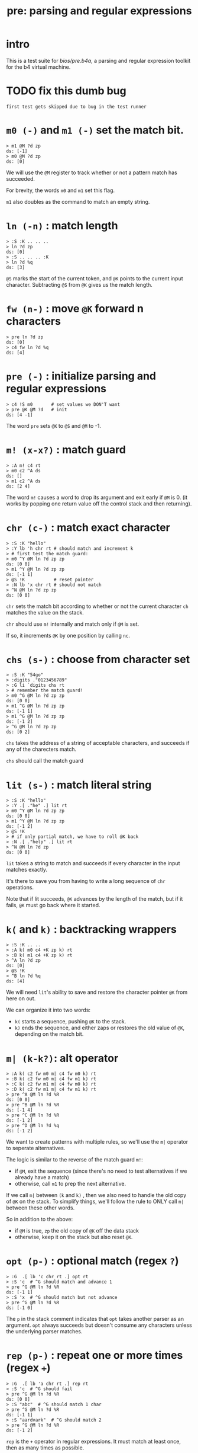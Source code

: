 #+title: pre: parsing and regular expressions

* intro

This is a test suite for [[bios/pre.b4a]], a parsing and
regular expression toolkit for the b4 virtual machine.

* TODO fix this dumb bug
#+name: tanco.bug
#+begin_src b4a
first test gets skipped due to bug in the test runner
#+end_src


* =m0 (-)= and =m1 (-)= set the match bit.
#+name: pre.m
#+begin_src b4a
  > m1 @M ?d zp
  ds: [-1]
  > m0 @M ?d zp
  ds: [0]
#+end_src

We will use the =@M= register to track whether
or not a pattern match has succeeded.

For brevity, the words =m0= and =m1= set this flag.

=m1= also doubles as the command to match an empty
string.

* =ln (-n)= : match length
#+name: pre.ml
#+begin_src b4a
  > :S :K .. .. ..
  > ln ?d zp
  ds: [0]
  > :S .. .. .. :K
  > ln ?d %q
  ds: [3]
#+end_src

=@S= marks the start of the current token,
and =@K= points to the current input character.
Subtracting =@S= from =@K= gives us the match length.

* =fw (n-)= : move =@K= forward n characters
#+name: pre.fw
#+begin_src b4a
 > pre ln ?d zp
 ds: [0]
 > c4 fw ln ?d %q
 ds: [4]
#+end_src

* =pre (-)= : initialize parsing and regular expressions
#+name: pre.pre
#+begin_src b4a
  > c4 !S m0       # set values we DON'T want
  > pre @K @M ?d   # init
  ds: [4 -1]
#+end_src

The word =pre= sets =@K= to =@S= and =@M= to -1.

* =m! (x-x?)= : match guard
#+name: pre.m!
#+begin_src b4a
  > :A m! c4 rt
  > m0 c2 ^A ds
  ds: []
  > m1 c2 ^A ds
  ds: [2 4]
#+end_src

The word =m!= causes a word to drop its argument and exit early
if =@M= is 0. (it works by popping one return value off
the control stack and then returning).

* =chr (c-)= : match exact character
#+name: pre.chr
#+begin_src b4a
  > :S :K "hello"
  > :Y lb 'h chr rt # should match and increment k
  > # first test the match guard:
  > m0 ^Y @M ln ?d zp zp
  ds: [0 0]
  > m1 ^Y @M ln ?d zp zp
  ds: [-1 1]
  > @S !K           # reset pointer
  > :N lb 'x chr rt # should not match
  > ^N @M ln ?d zp zp
  ds: [0 0]
#+end_src

=chr= sets the match bit according to whether or not the
current character =ch= matches the value on the stack.

=chr= should use =m!= internally and match only if =@M= is set.

If so, it increments =@K= by one position by calling =nc=.

* =chs (s-)= : choose from character set
#+name: pre.chs
#+begin_src b4a
  > :S :K "54go"
  > :digits ."0123456789"
  > :G li `digits chs rt
  > # remember the match guard!
  > m0 ^G @M ln ?d zp zp
  ds: [0 0]
  > m1 ^G @M ln ?d zp zp
  ds: [-1 1]
  > m1 ^G @M ln ?d zp zp
  ds: [-1 2]
  > ^G @M ln ?d zp zp
  ds: [0 2]
#+end_src

=chs= takes the address of a string of acceptable characters,
and succeeds if any of the charecters match.

=chs= should call the match guard

* =lit (s-)= : match literal string
#+name: pre.lit
#+begin_src b4a
  > :S :K "hello"
  > :Y .[ ."he" .] lit rt
  > m0 ^Y @M ln ?d zp zp
  ds: [0 0]
  > m1 ^Y @M ln ?d zp zp
  ds: [-1 2]
  > @S !K
  > # if only partial match, we have to roll @K back
  > :N .[ ."help" .] lit rt
  > ^N @M ln ?d zp
  ds: [0 0]
#+end_src

=lit= takes a string to match and succeeds if every
character in the input matches exactly.

It's there to save you from having to write a long
sequence of =chr= operations.

Note that if lit succeeds, =@K= advances by the length
of the match, but if it fails, =@K= must go back
where it started.

* =k(= and =k)= : backtracking wrappers
#+name: pre.seq
#+begin_src b4a
  > :S :K .. ..
  > :A k( m0 c4 +K zp k) rt
  > :B k( m1 c4 +K zp k) rt
  > ^A ln ?d zp
  ds: [0]
  > @S !K
  > ^B ln ?d %q
  ds: [4]
#+end_src

We will need =lit='s ability to save and restore the
character pointer =@K= from here on out.

We can organize it into two words:

- =k(= starts a sequence, pushing =@K= to the stack.
- =k)= ends the sequence, and either zaps or restores
  the old value of =@K=, depending on the match bit.

* =m| (k-k?)=: alt operator
#+name: pre.alt
#+begin_src b4a
  > :A k( c2 fw m0 m| c4 fw m0 k) rt
  > :B k( c2 fw m0 m| c4 fw m1 k) rt
  > :C k( c2 fw m1 m| c4 fw m0 k) rt
  > :D k( c2 fw m1 m| c4 fw m1 k) rt
  > pre ^A @M ln ?d %R
  ds: [0 0]
  > pre ^B @M ln ?d %R
  ds: [-1 4]
  > pre ^C @M ln ?d %R
  ds: [-1 2]
  > pre ^D @M ln ?d %q
  ds: [-1 2]
#+end_src

We want to create patterns with multiple rules, so we'll
use the =m|= operator to seperate alternatives.

The logic is similar to the reverse of the match guard =m!=:
- if =@M=, exit the sequence (since there's no need to test
  alternatives if we already have a match)
- otherwise, call =m1= to prep the next alternative.

If we call =m|= between =(k= and =k)= , then we also need to
handle the old copy of =@K= on the stack. To simplify things,
we'll follow the rule to ONLY call =m|= between these
other words.

So in addition to the above:

- if =@M= is true, =zp= the old copy of =@K= off the data stack
- otherwise, keep it on the stack but also reset =@K=.

* =opt (p-)= : optional match (regex =?=)
#+name: pre.opt
#+begin_src b4a
  > :G  .[ lb 'c chr rt .] opt rt
  > :S 'c  # ^G should match and advance 1
  > pre ^G @M ln ?d %R
  ds: [-1 1]
  > :S 'x  # ^G should match but not advance
  > pre ^G @M ln ?d %R
  ds: [-1 0]
#+end_src

The =p= in the stack comment indicates that =opt= takes another
parser as an argument. =opt= always succeeds but doesn't
consume any characters unless the underlying parser matches.

* =rep (p-)= : repeat one or more times (regex =+=)
#+name: pre.rep
#+begin_src b4a
  > :G  .[ lb 'a chr rt .] rep rt
  > :S 'c  # ^G should fail
  > pre ^G @M ln ?d %R
  ds: [0 0]
  > :S "abc"  # ^G should match 1 char
  > pre ^G @M ln ?d %R
  ds: [-1 1]
  > :S "aardvark"  # ^G should match 2
  > pre ^G @M ln ?d %R
  ds: [-1 2]
#+end_src

=rep= is the =+= operator in regular expressions. It must match
at least once, then as many times as possible.

* =orp (p-)= : optional repetition (regex =*=)
#+name: pre.orp
#+begin_src b4a
  > :G  .[ lb 'a chr rt .] orp rt
  > :S 'c  # ^G should succeed but match 0 chars
  > pre ^G @M ln ?d %R
  ds: [-1 0]
  > :S "abc"  # ^G should match 1 char (same as before)
  > pre ^G @M ln ?d %R
  ds: [-1 1]
  > :S "aardvark"  # ^G should match 2 (same as before)
  > pre ^G @M ln ?d %R
  ds: [-1 2]
#+end_src

=orp= is the combination of =opt= and =rep=. It matches its pattern 0 or more times.

* =mhex= : match an uppercase hex number
#+name: pre.mhex
#+begin_src b4a
  > :S "-123" ..
  > pre mhex @M ln ?d %R
  ds: [-1 4]
  > :S "123" ..
  > pre mhex @M ln ?d %R
  ds: [-1 3]
  > :S "-ABCDEF0123456789" ..
  > pre mhex @M ln ?d %R
  ds: [-1 11]
  > # do not match lowercase!
  > :S "abcedef01234567890" ..
  > pre mhex @M ln ?d %R
  ds: [0 0]
  > :S "-no" ..
  > pre mhex @M ln ?d %R
  ds: [0 0]
#+end_src

Putting the pieces together, =mhex= matches an uppercase hex number,
followed by  hex number.

